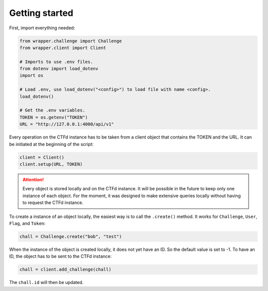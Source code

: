 Getting started
===============


First, import everything needed:

.. code-block:: python

    from wrapper.challenge import Challenge
    from wrapper.client import Client

    # Imports to use .env files.
    from dotenv import load_dotenv
    import os

    # Load .env, use load_dotenv("<config>") to load file with name <config>.
    load_dotenv()

    # Get the .env variables.
    TOKEN = os.getenv("TOKEN")
    URL = "http://127.0.0.1:4000/api/v1"

Every operation on the CTFd instance has to be taken from a client object that contains the TOKEN and the URL. It can be
initiated at the beginning of the script:

.. code-block:: python

    client = Client()
    client.setup(URL, TOKEN)

.. attention::
    Every object is stored locally and on the CTFd instance. It will be possible in the future to keep only one instance
    of each object. For the moment, it was designed to make extensive queries locally without having to request the CTFd
    instance.

To create a instance of an object locally, the easiest way is to call the ``.create()`` method. It works for
``Challenge``, ``User``, ``Flag``, and ``Token``:

.. code-block:: python

    chall = Challenge.create("bob", "test")

When the instance of the object is created locally, it does not yet have an ID. So the default value is set to -1. To
have an ID, the object has to be sent to the CTFd instance:

.. code-block:: python

    chall = client.add_challenge(chall)

The ``chall.id`` will then be updated.
